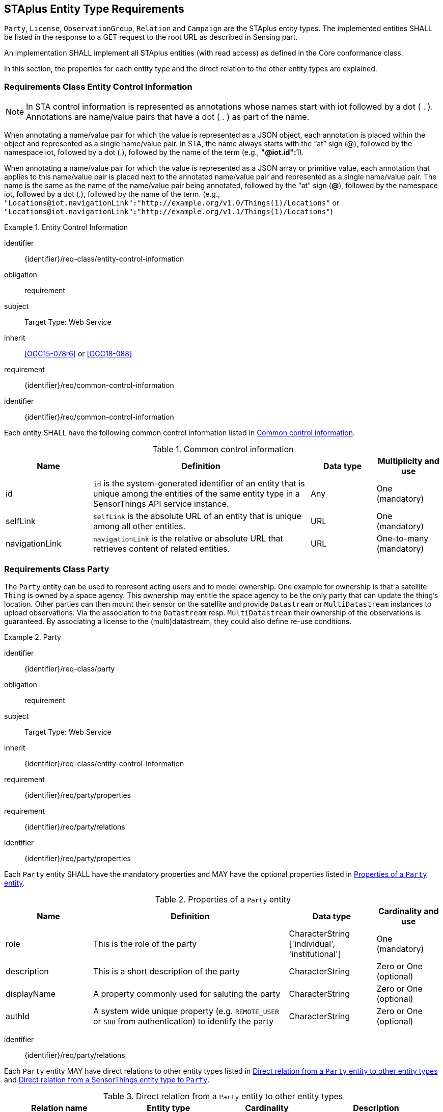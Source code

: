 [[staplus-entities]]
== STAplus Entity Type Requirements

`Party`, `License`, `ObservationGroup`, `Relation` and `Campaign` are the STAplus entity types. The implemented entities SHALL be listed in the response to a GET request to the root URL as described in Sensing part. 

An implementation SHALL implement all STAplus entities (with read access) as defined in the Core conformance class.

In this section, the properties for each entity type and the direct relation to the other entity types are explained. 

[[common-control-information]]
=== Requirements Class *Entity Control Information*

NOTE: In STA control information is represented as annotations whose names start with iot followed by a dot ( . ). Annotations are name/value pairs that have a dot ( . ) as part of the name.

When annotating a name/value pair for which the value is represented as a JSON object, each annotation is placed within the object and represented as a single name/value pair. In STA, the name always starts with the “at” sign (@), followed by the namespace iot, followed by a dot (.), followed by the name of the term (e.g., **"@iot.id":**1).

When annotating a name/value pair for which the value is represented as a JSON array or primitive value, each annotation that applies to this name/value pair is placed next to the annotated name/value pair and represented as a single name/value pair. The name is the same as the name of the name/value pair being annotated, followed by the “at” sign (**@**), followed by the namespace iot, followed by a dot (.), followed by the name of the term.  (e.g., `+"Locations@iot.navigationLink":"http://example.org/v1.0/Things(1)/Locations"+` or `+"Locations@iot.navigationLink":"http://example.org/v1.1/Things(1)/Locations"+`)

[requirements_class]
.Entity Control Information

====
[%metadata]
identifier:: {identifier}/req-class/entity-control-information
obligation:: requirement
subject:: Target Type: Web Service
inherit:: <<OGC15-078r6>> or <<OGC18-088>>
requirement:: {identifier}/req/common-control-information
====


[requirement]
====
[%metadata]
identifier:: {identifier}/req/common-control-information

Each entity SHALL have the following common control information listed in <<tab-common-control-information>>.
====

[[tab-common-control-information]]
.Common control information
[cols="20a,50a,15a,15a"]
|===
|Name |Definition |Data type |Multiplicity and use

|id
|`id` is the system-generated identifier of an entity that is unique among the entities of the same entity type in a SensorThings API service instance.
|Any
|One (mandatory)

|selfLink
|`selfLink` is the absolute URL of an entity that is unique among all other entities.
|URL
|One (mandatory)

|navigationLink
|`navigationLink` is the relative or absolute URL that retrieves content of related entities.
|URL
|One-to-many +
(mandatory)
|===


[[party]]
=== Requirements Class *Party*

The `Party` entity can be used to represent acting users and to model ownership. One example for ownership is that a satellite `Thing` is owned by a space agency. This ownership may entitle the space agency to be the only party that can update the thing's location. Other parties can then mount their sensor on the satellite and provide `Datastream` or `MultiDatastream` instances to upload observations. Via the association to the `Datastream` resp. `MultiDatastream` their ownership of the observations is guaranteed. By associating a license to the (multi)datastream, they could also define re-use conditions. 

[requirements_class]
.Party

====
[%metadata]
identifier:: {identifier}/req-class/party
obligation:: requirement
subject:: Target Type: Web Service
inherit:: {identifier}/req-class/entity-control-information
requirement:: {identifier}/req/party/properties
requirement:: {identifier}/req/party/relations
====


[requirement]
====
[%metadata]
identifier:: {identifier}/req/party/properties

Each `Party` entity SHALL have the mandatory properties and MAY have the optional properties listed in <<tab-properties-party>>.
====

[[tab-properties-party]]
.Properties of a `Party` entity
[cols="20a,45a,20a,15a"]
|===
|Name |Definition |Data type |Cardinality and use

|role
|This is the role of the party
|CharacterString ['individual', 'institutional']
|One (mandatory)

|description
|This is a short description of the party
|CharacterString
|Zero or One (optional)

|displayName
|A property commonly used for saluting the party
|CharacterString
|Zero or One (optional)

|authId
|A system wide unique property (e.g. `REMOTE_USER` or `SUB` from authentication) to identify the party
|CharacterString
|Zero or One (optional)

|===

[requirement]
====
[%metadata]
identifier:: {identifier}/req/party/relations

Each `Party` entity MAY have direct relations to other entity types listed in <<tab-relations-from-party>> and <<tab-relations-to-party>>.
====

[[tab-relations-from-party]]
.Direct relation from a `Party` entity to other entity types
[cols="25a,25a,20a,30a"]
|===
|Relation name| Entity type |Cardinality |Description

|Datastreams
|Datastream
|Zero to Many (optional)
|A `Party` MAY have zero-to-many `Datastreams`.

|MultiDatastreams
|MultiDatastream
|Zero to Many (optional)
|A `Party` MAY have zero-to-many `MultiDatastreams`.

|Things
|Thing
|Zero to Many (optional)
|A `Party` MAY have zero-to-many `Things`.

|ObservationGroups
|ObservationGroup
|Zero to Many (optional)
|A `Party` MAY have zero-to-many `ObservationGroups`.

|Campaigns
|Campaign
|Zero to Many (optional)
|A `Party` MAY have zero-to-many `Campaigns`.
|===

[[tab-relations-to-party]]
.Direct relation from a SensorThings entity type to `Party`
[cols="25a,25a,20a,30a"]
|===
|Relation name| Source Entity type |Cardinality |Description

|Party
|Datastream
|Zero to One (optional)
|A `Datastream` MAY have zero-to-one `Party`.

|Party
|MultiDatastream
|Zero to One (optional)
|A `MultiDatastream` MAY have zero-to-one `Party`.

|Party
|Thing
|Zero to One (optional)
|A `Thing` MAY have zero-to-one `Party`.

|===

[[license]]
=== Requirements Class *License*

The `License` entity can be used to associate a re-use condition to observations via a `Datastream` or `MultiDatastream`. It can also be used to express re-use conditions for a group (a set of observations).

[requirements_class]
.License

====
[%metadata]
identifier:: {identifier}/req-class/license
obligation:: requirement
subject:: Target Type: Web Service
inherit:: {identifier}/req-class/entity-control-information
requirement:: {identifier}/req/license/properties
requirement:: {identifier}/req/license/relations
====


[requirement]
====
[%metadata]
identifier:: {identifier}/req/license/properties

Each `License` entity SHALL have the mandatory properties and MAY have the optional properties listed in <<tab-properties-license>>.
====


[[tab-properties-license]]
.Properties of a `License` entity
[cols="20a,45a,20a,15a"]
|===
|Name |Definition |Data type |Cardinality and use

|name
|A property provides a label for `License` entity, commonly a descriptive name.
|CharacterString
|One (mandatory)

|description
|This is a short description of the corresponding `License` entity.
|CharacterString
|Zero or One (optional)

|definition
|This is a URI referencing the `License` entity.
|URI
|One (mandatory)

|logo
|This is the data URI encoding of the logo for the `License` entity.
|CharacterString
|Zero or One (optional)

|attributionText
|The text to be used as attribution when mandated by the license.
|CharacterString
|Zero or One (optional)
|===

[requirement]
====
[%metadata]
identifier:: {identifier}/req/license/relations

Each `License` entity MAY have direct relations to other entity types listed in <<tab-relations-from-license>> and <<tab-relations-to-license>>.
====

[[tab-relations-from-license]]
.Direct relation from a `License` entity to other entity types
[cols="25a,25a,20a,30a"]
|===
|Relation name| Entity type |Cardinality |Description

|Datastreams
|Datastream
|Zero to Many (optional)
|A `License` MAY have zero-to-many `Datastreams`.

|MultiDatastreams
|MultiDatastream
|Zero to Many (optional)
|A `License` MAY have zero-to-many `MultiDatastreams`.

|Campaigns
|Campaign
|Zero to Many (optional)
|A `License` MAY have zero-to-many `Campaigns`.

|ObservationGroups
|ObservationGroup
|Zero to Many (optional)
|A `License` MAY have zero-to-many `ObservationGroups`.
|===

[[tab-relations-to-license]]
.Direct relation from a SensorThings entity type to `License`
[cols="25a,25a,20a,30a"]
|===
|Relation name| Source Entity type |Cardinality |Description

|License
|Datastream
|Zero to One (optional)
|A `Datastream` MAY have zero-to-one `License`.

|License
|MultiDatastream
|Zero to One (optional)
|A `MultiDatastream` MAY have zero-to-one `License`.

|===

[[group]]
=== Requirements Class *ObservationGroup*

The `ObservationGroup` entity can be used to create a bag of observations and/or relations that can be shared and re-used.

[requirements_class]
.ObservationGroup

====
[%metadata]
identifier:: {identifier}/req-class/group
obligation:: requirement
subject:: Target Type: Web Service
inherit:: {identifier}/req-class/entity-control-information
requirement:: {identifier}/req/group/properties
requirement:: {identifier}/req/group/relations
====


[requirement]
====
[%metadata]
identifier:: {identifier}/req/group/properties

Each `ObservationGroup` entity SHALL have the mandatory properties and MAY have the optional properties listed in <<tab-properties-group>>.
====

[[tab-properties-group]]
.Properties of a `ObservationGroup` entity
[cols="20a,45a,20a,15a"]
|===
|Name |Definition |Data type |Cardinality and use

|name
|A property provides a label for `ObservationGroup` entity, commonly a descriptive name.
|CharacterString
|One (mandatory)

|description
|This is a short description of the corresponding `ObservationGroup` entity.
|CharacterString
|One (mandatory)

|purpose
|This is a short description of the purpose for the `ObservationGroup` entity.
|CharacterString
|Zero or One (optional)

|creationTime
|This is the starting time of the `ObservationGroup` entity. Depending on the business logic, after this time it could be possible to add observations or relations to the ObservationGroup.
|TM Instant
|One (mandatory)

|endTime
|This is the end time of the `ObservationGroup` entity. Depending on the business logic, after this time it is no longer possible to add observations or relations to the ObservationGroup. 
|TM Instant
|Zero or One (optional)

|termsOfUse
|Express the term of use for the `ObservationGroup` entity.
|CharacterString
|Zero or One (optional)

|privacyPolicy
|Express the term of use for personal data that are contained in the `ObservationGroup` entity.
|CharacterString
|Zero or One (optional)

|dataQuality
|The quality information of the observations in the group
|JSON Object
|Zero or One (optional)

|properties
|The SensorThings API definition applies
|JSON Object
|Zero or One (optional)
|===

[requirement]
====
[%metadata]
identifier:: {identifier}/req/group/relations

Each `ObservationGroup` entity MAY have direct relations to other entity types listed in <<tab-relations-from-group>> and <<tab-relations-to-group>>.
====

[[tab-relations-from-group]]
.Direct relation from a `ObservationGroup` entity to other entity types
[cols="25a,25a,20a,30a"]
|===
|Relation name| Entity type |Cardinality |Description

|License
|License
|Zero to One (optional)
|A `ObservationGroup` MAY have zero-to-one `License`.

|Observations
|Observation
|Zero to Many (optional)
|A `ObservationGroup` MAY have zero-to-many `Observations`.

|Relations
|Relation
|Zero to Many (optional)
|A `ObservationGroup` MAY have zero-to-many `Relations`.

|Party
|Party
|Zero to One (optional)
|A `ObservationGroup` MAY have zero-to-one `Party`.

|Campaigns
|Campaign
|Zero to Many (optional)
|A `ObservationGroup` MAY have zero-to-more `Campaign`.
|===

[[tab-relations-to-group]]
.Direct relation from a SensorThings entity type to `ObservationGroup`
[cols="25a,25a,20a,30a"]
|===
|Relation name| Source Entity type |Cardinality |Description

|ObservationGroups
|Observation
|Zero to Many (optional)
|An `Observation` MAY have zero-to-many `ObservationGroups`.

|===

[[relation]]
=== Requirements Class *Relation*

The `Relation` entity can be used to describe relationships between (1) two observations, or (2) one observation and a resolvable external object identified by a URI.

[requirements_class]
.Relation

====
[%metadata]
identifier:: {identifier}/req-class/relation
obligation:: requirement
subject:: Target Type: Web Service
inherit:: {identifier}/req-class/entity-control-information
requirement:: {identifier}/req/relation/properties
requirement:: {identifier}/req/relation/relations
====


[requirement]
====
[%metadata]
identifier:: {identifier}/req/relation/properties

Each `Relation` entity SHALL have the mandatory properties and MAY have the optional properties listed in <<tab-properties-relation>>.
====


[[tab-properties-relation]]
.Properties of a `Relation` entity
[cols="20a,45a,20a,15a"]
|===
|Name |Definition |Data type |Cardinality and use

|externalResource
|This URI references the external resource for the `Relation` entity.
|URI
|Zero or One (optional)

|description
|This is a short description of the corresponding `Relation` entity.
|CharacterString
|Zero or One (optional)

|role
|This URI references the definition of `Relation` entity.
|URI
|One (mandatory)

|properties
|The SensorThings API definition applies
|JSON Object
|Zero or One (optional)
|===

NOTE: The subject of a relation entity is always an observation. For expressing the object of a relation, the `Object` relation XOR `externalResource` property must be used.

[requirement]
====
[%metadata]
identifier:: {identifier}/req/relation/relations

Each `Relation` entity MAY have direct relations to other entity types listed in <<tab-relations-from-relation>>.
====

[[tab-relations-from-relation]]
.Direct relation from a `Relation` entity to other entity types
[cols="25a,25a,20a,30a"]
|===
|Relation name| Entity type |Cardinality |Description

|Subject
|Observation
|Zero to One (optional)
|A `Relation` SHALL have one `Subject`.

|Object
|Observation
|Zero to One (optional)
|A `Relation` MAY have zero-to-one `Object`.

|ObservationGroups
|ObservationGroup
|Zero to Many (optional)
|A `Relation` MAY have zero-to-many `ObservationGroups`.
|===

NOTE: For expressing the object of a relation, the following constrain applies: `Object` relation XOR `externalResource` property.

[[tab-relations-to-relation]]
.Direct relation from a SensorThings entity type to `Relation`
[cols="25a,25a,20a,30a"]
|===
|Relation name| Source Entity type |Cardinality |Description

|Objects
|Observation
|Zero to Many (optional)
|An `Observation/Subject`  MAY have zero-to-many `Relation/Objects`.

|Subjects
|Observation
|Zero to Many (optional)
|An `Observation/Object` MAY have zero-to-many `Relation/Subjects`.

|===



[[campaign]]
=== Requirements Class *Campaign*

The `Campaign` entity can be used to create a container of `Datastream` or `MultiDatastream` entities. A Campaign can have a particular purpose and a managing party.

[requirements_class]
.Campaign

====
[%metadata]
identifier:: {identifier}/req-class/campaign
obligation:: requirement
subject:: Target Type: Web Service
inherit:: {identifier}/req-class/entity-control-information
requirement:: {identifier}/req/campaign/properties
requirement:: {identifier}/req/campaign/relations
====


[requirement]
====
[%metadata]
identifier:: {identifier}/req/campaign/properties

Each `Campaign` entity SHALL have the mandatory properties and MAY have the optional properties listed in <<tab-properties-campaign>>.
====

[[tab-properties-campaign]]
.Properties of a `Campaign` entity
[cols="20a,45a,20a,15a"]
|===
|Name |Definition |Data type |Cardinality and use

|name
|A property provides a label for `Campaign` entity, commonly a descriptive name.
|CharacterString
|One (mandatory)

|description
|This is a short description of the corresponding `Campaign` entity.
|CharacterString
|One (mandatory)

|classification
|Determines if the data stream(s), multi data stream(s) or group(s) of the `Campaign` entity contain sensitive information
|ValueCode
|Zero or One (optional)

|description
|This is a short description of the corresponding `Campaign` entity.
|CharacterString
|One (mandatory)

|creationTime
|This is the starting time of the `Campaign` entity. Depending on the business logic, after this time it could be possible to add observations or relations to the ObservationGroup.
|TM Instant
|One (mandatory)

|startTime
|This is the starting time of the `Campaign` entity. Depending on the business logic, before this time it is not possible to add observations or relations to the ObservationGroup. 
|TM Instant
|Zero or One (optional)

|endTime
|This is the ending time of the `Campaign` entity. Depending on the business logic, after this time it is no longer possible to add observations or relations to the ObservationGroup. 
|TM Instant
|Zero or One (optional)

|termsOfUse
|Express the term of use for the `Campaign` entity.
|CharacterString
|One (mandatory)

|privacyPolicy
|Express the term of use for personal data that are contained in the `Campaign` entity.
|CharacterString
|Zero or One (optional)

|url
|This is the URL for the `Campaign` entity that provides additional information that cannot be captured in this entity alone.
|URL
|Zero or One (optional)

|properties
|The SensorThings API definition applies
|JSON Object
Zero or One (optional)
|===

[requirement]
====
[%metadata]
identifier:: {identifier}/req/campaign/relations

Each `Campaign` entity MAY have direct relations to other entity types listed in <<tab-relations-from-campaign>> and <<tab-relations-to-campaign>>.
====

[[tab-relations-from-campaign]]
.Direct relation from a `Campaign` entity to other entity types
[cols="25a,25a,20a,30a"]
|===
|Relation name| Entity type |Cardinality |Description

|Datastreams
|Datastream
|Zero to Many (optional)
|A `Campaign` MAY have zero-to-many `Datastreams`.

|MultiDatastreams
|MultiDatastream
|Zero to Many (optional)
|A `Campaign` MAY have zero-to-many `MultiDatastreams`.

|Party
|Party
|Zero to One (optional)
|A `Campaign` MAY have zero-to-one `Party`.

|ObservationGroups
|ObservationGroup
|Zero to Many (optional)
|A `Campaign` MAY have zero-to-many `ObservationGroup`.

|License
|License
|Zero to One (optional)
|A `Campaign` MAY have zero-to-one `License`.

|===

[[tab-relations-to-campaign]]
.Direct relation from a SensorThings entity type to `Campaign`
[cols="25a,25a,20a,30a"]
|===
|Relation name| Source Entity type |Cardinality |Description

|Campaigns
|Datastream
|Zero to Many (optional)
|A `Datastream`  MAY have zero-to-many `Campaigns`.

|Campaigns
|MultiDatastream
|Zero to Many (optional)
|A `MultiDatastream` MAY have zero-to-many `Campaigns`.

|===
